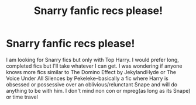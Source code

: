 #+TITLE: Snarry fanfic recs please!

* Snarry fanfic recs please!
:PROPERTIES:
:Author: 307SamC
:Score: 1
:DateUnix: 1570580123.0
:DateShort: 2019-Oct-09
:FlairText: Request
:END:
I am looking for Snarry fics but only with Top Harry. I would prefer long, completed fics but I'll take whatever I can get. I was wondering if anyone knows more fics similar to The Domino Effect by JekylandHyde or The Voice Under All Silences by Pekeleke--basically a fic where Harry is obsessed or possessive over an oblivious/relunctant Snape and will do anything to be with him. I don't mind non con or mpreg(as long as its Snape) or time travel

